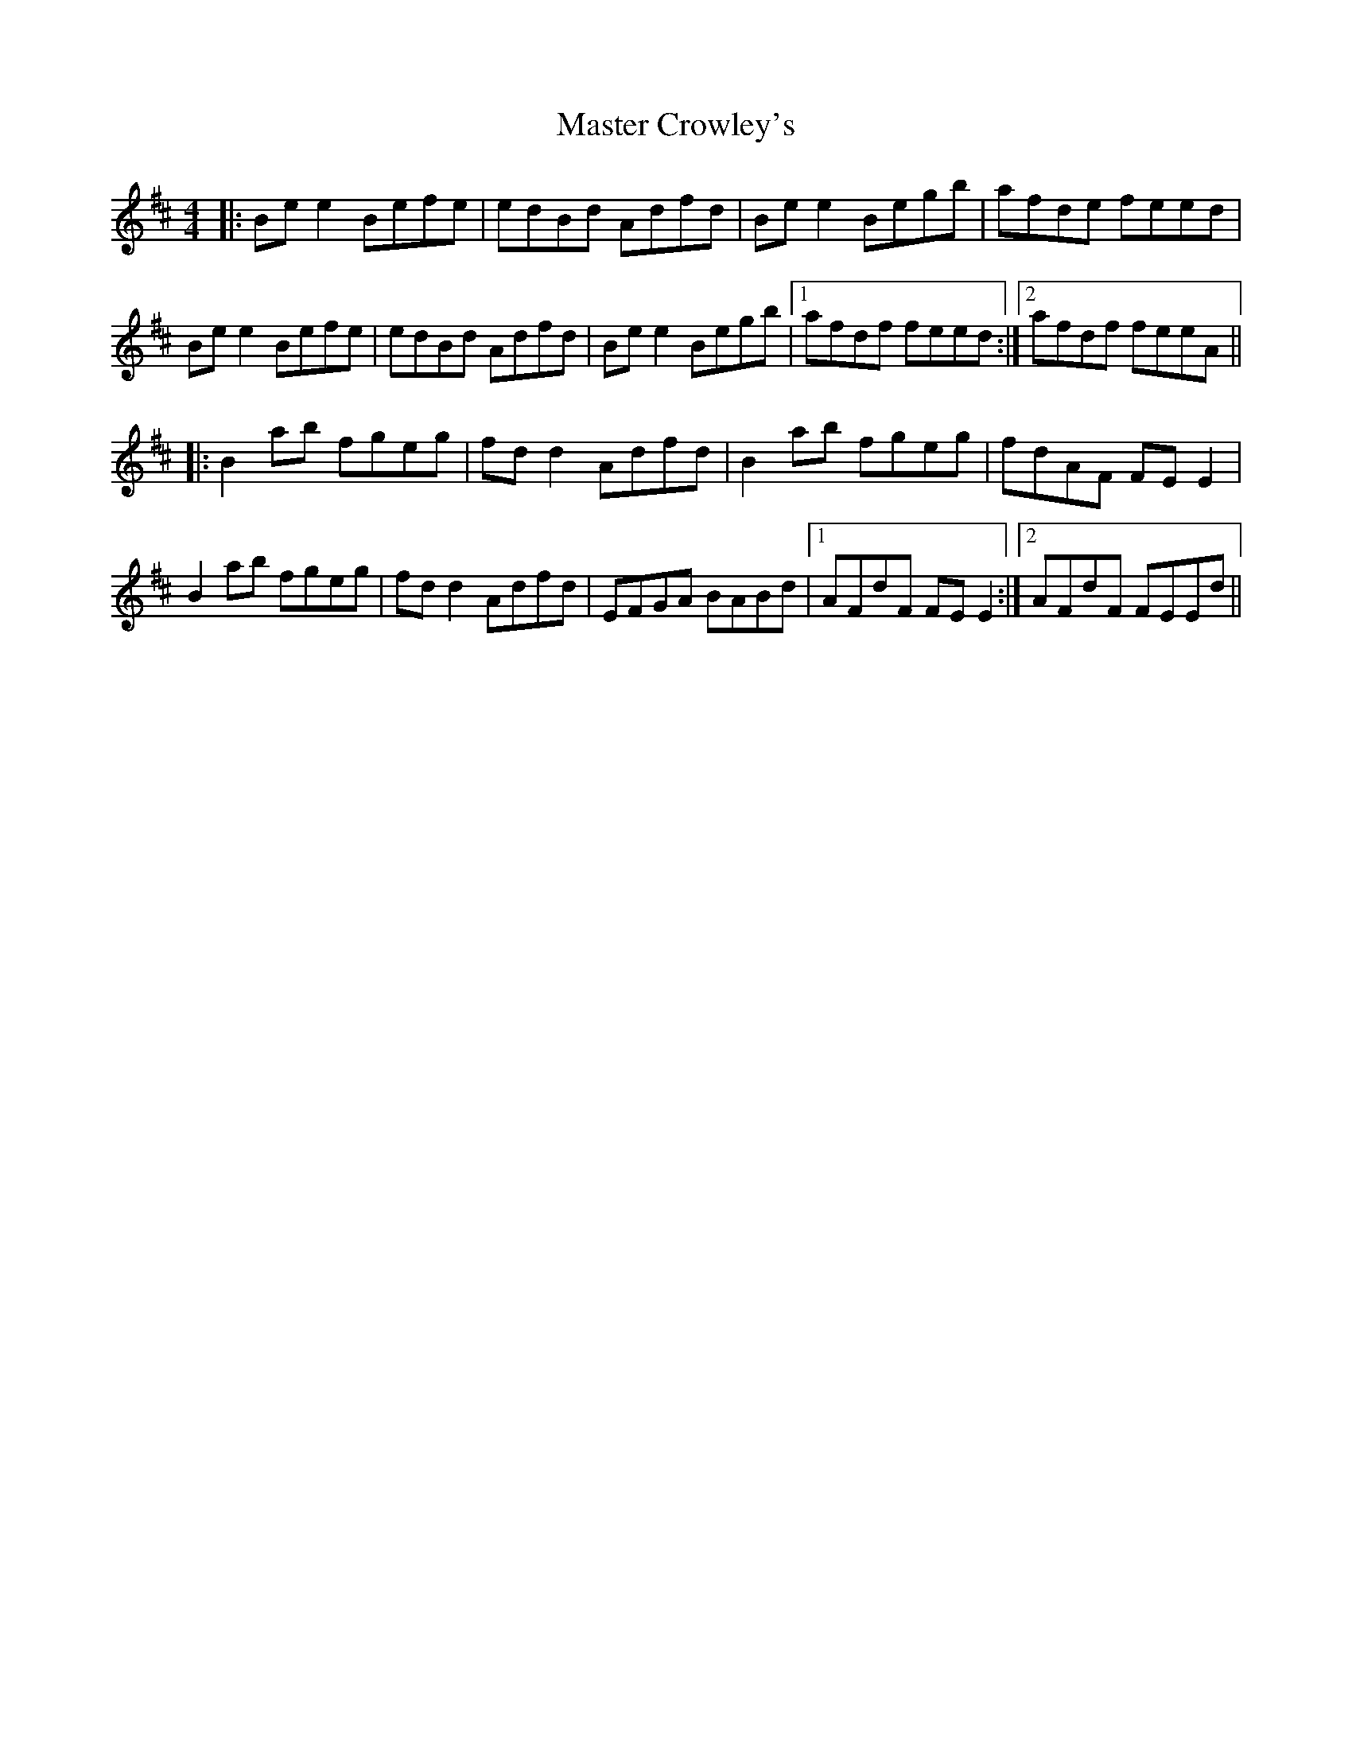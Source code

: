 X: 25822
T: Master Crowley's
R: reel
M: 4/4
K: Edorian
|:Be e2 Befe|edBd Adfd|Be e2 Begb|afde feed|
Be e2 Befe|edBd Adfd|Be e2 Begb|1 afdf feed:|2 afdf feeA||
|:B2 ab fgeg|fd d2 Adfd|B2 ab fgeg|fdAF FE E2|
B2 ab fgeg|fd d2 Adfd|EFGA BABd|1 AFdF FE E2:|2 AFdF FEEd||

